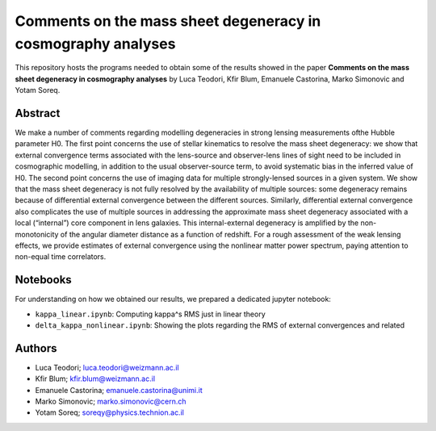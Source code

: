 Comments on the mass sheet degeneracy in cosmography analyses
==============================

This repository hosts the programs needed to obtain some of the results showed in the paper
**Comments on the mass sheet degeneracy in cosmography analyses** by Luca Teodori, Kfir Blum, Emanuele Castorina, Marko Simonovic and Yotam Soreq.

Abstract
--------
We make a number of comments regarding modelling degeneracies in strong lensing measurements ofthe Hubble parameter H0.  The first point concerns the use of stellar kinematics to resolve the mass sheet degeneracy:  we show that external convergence terms associated with the lens-source and observer-lens lines of sight need to be included in cosmographic modelling, in addition to the usual observer-source term, to avoid systematic bias in the inferred value of H0.  The second point concerns the use of imaging data for multiple strongly-lensed sources in a given system.  We show that the mass sheet degeneracy is not fully resolved by the availability of multiple sources: some degeneracy remains because of differential external convergence between the different sources. Similarly, differential external convergence also complicates the use of multiple sources in addressing the approximate mass sheet degeneracy associated with a local (“internal”) core component in lens galaxies.  This internal-external degeneracy is amplified by the non-monotonicity of the angular diameter distance as a function of redshift. For a rough assessment of the weak lensing effects, we provide estimates of external convergence using the nonlinear matter power spectrum, paying attention to non-equal time correlators.

Notebooks
---------
For understanding on how we obtained our results,
we prepared a dedicated jupyter notebook:

* ``kappa_linear.ipynb``: Computing \kappa^s RMS just in linear theory
* ``delta_kappa_nonlinear.ipynb``: Showing the plots regarding the RMS of external convergences and related

Authors
-------
- Luca Teodori; luca.teodori@weizmann.ac.il
- Kfir Blum; kfir.blum@weizmann.ac.il
- Emanuele Castorina; emanuele.castorina@unimi.it
- Marko Simonovic; marko.simonovic@cern.ch
- Yotam Soreq; soreqy@physics.technion.ac.il

.. Citations
.. ---------
.. To cite our work::
..
..   @article{Blum:2021oxj,
..       author = "Blum, Kfir and Teodori, Luca",
..       title = "{Gravitational lensing $H_0$ tension from ultralight axion galactic cores}",
..       eprint = "2105.10873",
..       archivePrefix = "arXiv",
..       primaryClass = "astro-ph.CO",
..       month = "5",
..       year = "2021"
..   }

